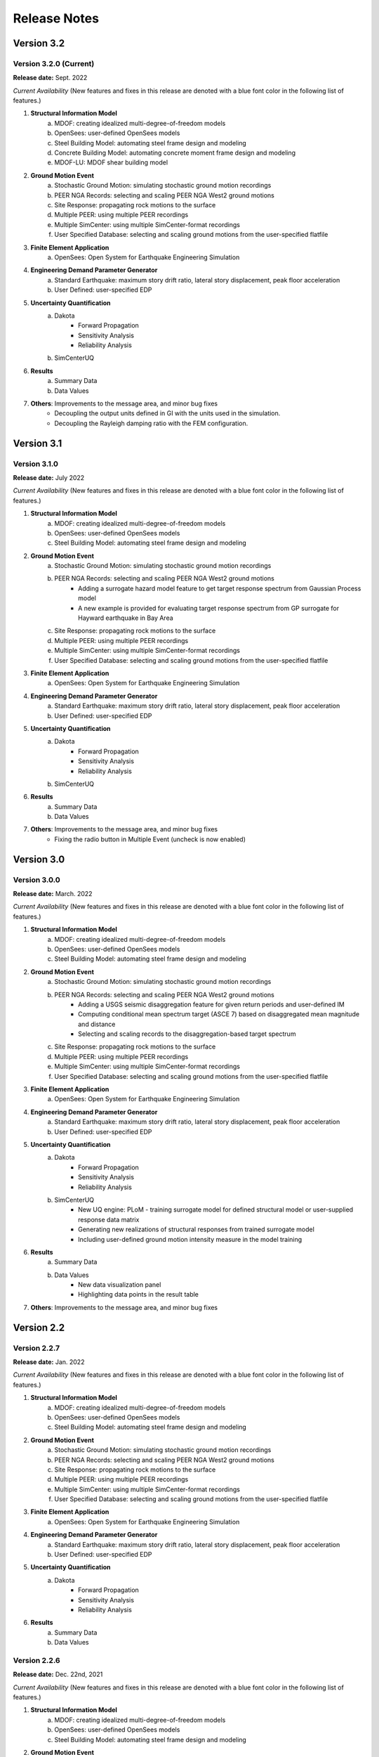 .. _lbl-release_eeuq:
.. role:: blue

*************
Release Notes
*************

Version 3.2
===========

Version 3.2.0 (Current)
-----------------------

**Release date:** Sept. 2022

*Current Availability* (New features and fixes in this release are denoted with a blue font color in the following list of features.)

#. **Structural Information Model**
    a. MDOF: creating idealized multi-degree-of-freedom models
    b. OpenSees: user-defined OpenSees models
    c. Steel Building Model: automating steel frame design and modeling
    d. :blue:`Concrete Building Model: automating concrete moment frame design and modeling`
    e. :blue:`MDOF-LU: MDOF shear building model`

#. **Ground Motion Event**
    a. Stochastic Ground Motion: simulating stochastic ground motion recordings
    b. PEER NGA Records: selecting and scaling PEER NGA West2 ground motions
    c. Site Response: propagating rock motions to the surface
    d. Multiple PEER: using multiple PEER recordings
    e. Multiple SimCenter: using multiple SimCenter-format recordings
    f. User Specified Database: selecting and scaling ground motions from the user-specified flatfile

#. **Finite Element Application**
    a. OpenSees: Open System for Earthquake Engineering Simulation

#. **Engineering Demand Parameter Generator**
    a. Standard Earthquake: maximum story drift ratio, lateral story displacement, peak floor acceleration
    b. User Defined: user-specified EDP

#. **Uncertainty Quantification**
    a. Dakota
        - Forward Propagation
        - Sensitivity Analysis
        - Reliability Analysis
    b. SimCenterUQ

#. **Results**
    a. Summary Data
    b. Data Values

#. **Others**: Improvements to the message area, and minor bug fixes
    * :blue:`Decoupling the output units defined in GI with the units used in the simulation.`
    * :blue:`Decoupling the Rayleigh damping ratio with the FEM configuration.`


Version 3.1
===========

Version 3.1.0
-----------------------

**Release date:** July 2022

*Current Availability* (New features and fixes in this release are denoted with a blue font color in the following list of features.)

#. **Structural Information Model**
    a. MDOF: creating idealized multi-degree-of-freedom models
    b. OpenSees: user-defined OpenSees models
    c. Steel Building Model: automating steel frame design and modeling

#. **Ground Motion Event**
    a. Stochastic Ground Motion: simulating stochastic ground motion recordings
    b. PEER NGA Records: selecting and scaling PEER NGA West2 ground motions
        * :blue:`Adding a surrogate hazard model feature to get target response spectrum from Gaussian Process model`
        * :blue:`A new example is provided for evaluating target response spectrum from GP surrogate for Hayward earthquake in Bay Area`
    c. Site Response: propagating rock motions to the surface
    d. Multiple PEER: using multiple PEER recordings
    e. Multiple SimCenter: using multiple SimCenter-format recordings
    f. User Specified Database: selecting and scaling ground motions from the user-specified flatfile

#. **Finite Element Application**
    a. OpenSees: Open System for Earthquake Engineering Simulation

#. **Engineering Demand Parameter Generator**
    a. Standard Earthquake: maximum story drift ratio, lateral story displacement, peak floor acceleration
    b. User Defined: user-specified EDP

#. **Uncertainty Quantification**
    a. Dakota
        - Forward Propagation
        - Sensitivity Analysis
        - Reliability Analysis
    b. SimCenterUQ

#. **Results**
    a. Summary Data
    b. Data Values

#. **Others**: Improvements to the message area, and minor bug fixes
    * :blue:`Fixing the radio button in Multiple Event (uncheck is now enabled)`

Version 3.0
===========

Version 3.0.0
-----------------------

**Release date:** March. 2022

*Current Availability* (New features and fixes in this release are denoted with a blue font color in the following list of features.)

#. **Structural Information Model**
    a. MDOF: creating idealized multi-degree-of-freedom models
    b. OpenSees: user-defined OpenSees models
    c. Steel Building Model: automating steel frame design and modeling

#. **Ground Motion Event**
    a. Stochastic Ground Motion: simulating stochastic ground motion recordings
    b. PEER NGA Records: selecting and scaling PEER NGA West2 ground motions
        * :blue:`Adding a USGS seismic disaggregation feature for given return periods and user-defined IM`
        * :blue:`Computing conditional mean spectrum target (ASCE 7) based on disaggregated mean magnitude and distance`
        * :blue:`Selecting and scaling records to the disaggregation-based target spectrum`
    c. Site Response: propagating rock motions to the surface
    d. Multiple PEER: using multiple PEER recordings
    e. Multiple SimCenter: using multiple SimCenter-format recordings
    f. User Specified Database: selecting and scaling ground motions from the user-specified flatfile

#. **Finite Element Application**
    a. OpenSees: Open System for Earthquake Engineering Simulation

#. **Engineering Demand Parameter Generator**
    a. Standard Earthquake: maximum story drift ratio, lateral story displacement, peak floor acceleration
    b. User Defined: user-specified EDP

#. **Uncertainty Quantification**
    a. Dakota
        - Forward Propagation
        - Sensitivity Analysis
        - Reliability Analysis
    b. :blue:`SimCenterUQ`
        * :blue:`New UQ engine: PLoM - training surrogate model for defined structural model or user-supplied response data matrix`
        * :blue:`Generating new realizations of structural responses from trained surrogate model`
        * :blue:`Including user-defined ground motion intensity measure in the model training`

#. **Results**
    a. Summary Data
    b. Data Values
        * :blue:`New data visualization panel`
        * :blue:`Highlighting data points in the result table`

#. **Others**: Improvements to the message area, and minor bug fixes

Version 2.2
=================

Version 2.2.7
-----------------------

**Release date:** Jan. 2022

*Current Availability* (New features and fixes in this release are denoted with a blue font color in the following list of features.)

#. **Structural Information Model**
    a. MDOF: creating idealized multi-degree-of-freedom models
    b. OpenSees: user-defined OpenSees models
    c. Steel Building Model: automating steel frame design and modeling

#. **Ground Motion Event**
    a. Stochastic Ground Motion: simulating stochastic ground motion recordings
    b. PEER NGA Records: selecting and scaling PEER NGA West2 ground motions
    c. Site Response: propagating rock motions to the surface
    d. Multiple PEER: using multiple PEER recordings
    e. Multiple SimCenter: using multiple SimCenter-format recordings
    f. User Specified Database: selecting and scaling ground motions from the user-specified flatfile

#. **Finite Element Application**
    a. OpenSees: Open System for Earthquake Engineering Simulation

#. **Engineering Demand Parameter Generator**
    a. Standard Earthquake: maximum story drift ratio, lateral story displacement, peak floor acceleration
    b. User Defined: user-specified EDP

#. **Uncertainty Quantification**
    a. Dakota
        - Forward Propagation
        - Sensitivity Analysis
        - Reliability Analysis

#. **Results**
    a. Summary Data
    b. Data Values

Version 2.2.6
--------------

**Release date:** Dec. 22nd, 2021

*Current Availability* (New features and fixes in this release are denoted with a blue font color in the following list of features.)

#. **Structural Information Model**
    a. MDOF: creating idealized multi-degree-of-freedom models
    b. OpenSees: user-defined OpenSees models
    c. Steel Building Model: automating steel frame design and modeling

#. **Ground Motion Event**
    a. Stochastic Ground Motion: simulating stochastic ground motion recordings
    b. PEER NGA Records: selecting and scaling PEER NGA West2 ground motions
        * :blue:`Specifying the fault type, pulse-like feature, and duration filter in ground motion selection`
        * :blue:`Adding the option of "Geometric" suite average for the PEER NGA West2 ground motion selection`
    c. Site Response: propagating rock motions to the surface
    d. Multiple PEER: using multiple PEER recordings
    e. Multiple SimCenter: using multiple SimCenter-format recordings
    f. User Specified Database: selecting and scaling ground motions from the user-specified flatfile

#. **Finite Element Application**
    a. OpenSees: Open System for Earthquake Engineering Simulation

#. **Engineering Demand Parameter Generator**
    a. Standard Earthquake: maximum story drift ratio, lateral story displacement, peak floor acceleration
    b. User Defined: user-specified EDP
        * :blue:`Fixing the bug of using user-specified EDP names`

#. **Uncertainty Quantification**
    a. Dakota
        - Forward Propagation
        - Sensitivity Analysis
        - Reliability Analysis

#. **Results**
    a. Summary Data
    b. Data Values
        * :blue:`Fixing the bug of exporting ground motion names in the "Save Data"`


Version 2.2.5
----------------

**Release date:** Oct. 4th, 2021

*Current Availability*

#. **Structural Information Model**
    a. MDOF: creating idealized multi-degree-of-freedom models
    b. OpenSees: user-defined OpenSees models
    c. Steel Building Model: automating steel frame design and modeling

#. **Ground Motion Event**
    a. Stochastic Ground Motion: simulating stochastic ground motion recordings
    b. PEER NGA Records: selecting and scaling PEER NGA West2 ground motions
    c. Site Response: propagating rock motions to the surface
    d. Multiple PEER: using multiple PEER recordings
    e. Multiple SimCenter: using multiple SimCenter-format recordings
    f. User Specified Database: selecting and scaling ground motions from the user-specified flatfile

#. **Finite Element Application**
    a. OpenSees: Open System for Earthquake Engineering Simulation

#. **Engineering Demand Parameter Generator**
    a. Standard Earthquake: maximum story drift ratio, lateral story displacement, peak floor acceleration
    b. User Defined: user-specified EDP

#. **Uncertainty Quantification**
    a. Dakota
        - Forward Propagation
        - Sensitivity Analysis
        - Reliability Analysis

Version 3.1.0
----------------

**Release plan**: June 2022

*Planned features*

#. UQ: New surrogate modeling methods (e.g., SAF-IDA)
#. EVT: Invoking OpenQuake to generate scenario-based or classical PSHA ground motion spectral targets
#. FEM: invoking OpenSeesPy
#. ...\*

\*: Users are welcome to contact us on |messageBoard| for new feature requests.

